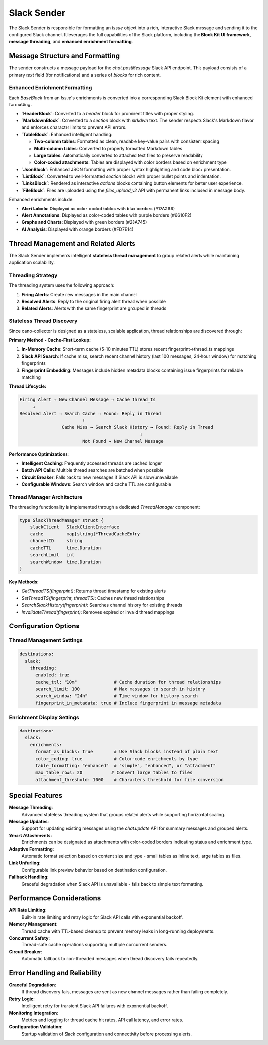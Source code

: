 Slack Sender
============

The Slack Sender is responsible for formatting an `Issue` object into a rich, interactive Slack message and sending it to the configured Slack channel. It leverages the full capabilities of the Slack platform, including the **Block Kit UI framework**, **message threading**, and **enhanced enrichment formatting**.

Message Structure and Formatting
--------------------------------

The sender constructs a message payload for the `chat.postMessage` Slack API endpoint. This payload consists of a primary `text` field (for notifications) and a series of `blocks` for rich content.

Enhanced Enrichment Formatting
~~~~~~~~~~~~~~~~~~~~~~~~~~~~~~

Each `BaseBlock` from an `Issue`'s enrichments is converted into a corresponding Slack Block Kit element with enhanced formatting:

-   **`HeaderBlock`**: Converted to a `header` block for prominent titles with proper styling.
-   **`MarkdownBlock`**: Converted to a `section` block with `mrkdwn` text. The sender respects Slack's Markdown flavor and enforces character limits to prevent API errors.
-   **`TableBlock`**: Enhanced intelligent handling:
    
    - **Two-column tables**: Formatted as clean, readable key-value pairs with consistent spacing
    - **Multi-column tables**: Converted to properly formatted Markdown tables
    - **Large tables**: Automatically converted to attached text files to preserve readability
    - **Color-coded attachments**: Tables are displayed with color borders based on enrichment type
    
-   **`JsonBlock`**: Enhanced JSON formatting with proper syntax highlighting and code block presentation.
-   **`ListBlock`**: Converted to well-formatted `section` blocks with proper bullet points and indentation.
-   **`LinksBlock`**: Rendered as interactive `actions` blocks containing button elements for better user experience.
-   **`FileBlock`**: Files are uploaded using the `files_upload_v2` API with permanent links included in message body.

Enhanced enrichments include:

-   **Alert Labels**: Displayed as color-coded tables with blue borders (#17A2B8)
-   **Alert Annotations**: Displayed as color-coded tables with purple borders (#6610F2)  
-   **Graphs and Charts**: Displayed with green borders (#28A745)
-   **AI Analysis**: Displayed with orange borders (#FD7E14)

Thread Management and Related Alerts
------------------------------------

The Slack Sender implements intelligent **stateless thread management** to group related alerts while maintaining application scalability.

Threading Strategy
~~~~~~~~~~~~~~~~~

The threading system uses the following approach:

1. **Firing Alerts**: Create new messages in the main channel
2. **Resolved Alerts**: Reply to the original firing alert thread when possible
3. **Related Alerts**: Alerts with the same fingerprint are grouped in threads

Stateless Thread Discovery
~~~~~~~~~~~~~~~~~~~~~~~~~

Since cano-collector is designed as a stateless, scalable application, thread relationships are discovered through:

**Primary Method - Cache-First Lookup:**

1. **In-Memory Cache**: Short-term cache (5-10 minutes TTL) stores recent fingerprint→thread_ts mappings
2. **Slack API Search**: If cache miss, search recent channel history (last 100 messages, 24-hour window) for matching fingerprints
3. **Fingerprint Embedding**: Messages include hidden metadata blocks containing issue fingerprints for reliable matching

**Thread Lifecycle:**

.. code-block:: text

    Firing Alert → New Channel Message → Cache thread_ts
         ↓
    Resolved Alert → Search Cache → Found: Reply in Thread
                            ↓
                    Cache Miss → Search Slack History → Found: Reply in Thread
                                                  ↓
                            Not Found → New Channel Message

**Performance Optimizations:**

-   **Intelligent Caching**: Frequently accessed threads are cached longer
-   **Batch API Calls**: Multiple thread searches are batched when possible  
-   **Circuit Breaker**: Falls back to new messages if Slack API is slow/unavailable
-   **Configurable Windows**: Search window and cache TTL are configurable

Thread Manager Architecture
~~~~~~~~~~~~~~~~~~~~~~~~~~

The threading functionality is implemented through a dedicated `ThreadManager` component:

.. code-block:: go

    type SlackThreadManager struct {
        slackClient   SlackClientInterface
        cache         map[string]*ThreadCacheEntry
        channelID     string
        cacheTTL      time.Duration
        searchLimit   int
        searchWindow  time.Duration
    }

**Key Methods:**

-   `GetThreadTS(fingerprint)`: Returns thread timestamp for existing alerts
-   `SetThreadTS(fingerprint, threadTS)`: Caches new thread relationships  
-   `SearchSlackHistory(fingerprint)`: Searches channel history for existing threads
-   `InvalidateThread(fingerprint)`: Removes expired or invalid thread mappings

Configuration Options
--------------------

Thread Management Settings
~~~~~~~~~~~~~~~~~~~~~~~~~

.. code-block:: yaml

    destinations:
      slack:
        threading:
          enabled: true
          cache_ttl: "10m"              # Cache duration for thread relationships
          search_limit: 100             # Max messages to search in history
          search_window: "24h"          # Time window for history search
          fingerprint_in_metadata: true # Include fingerprint in message metadata

Enrichment Display Settings
~~~~~~~~~~~~~~~~~~~~~~~~~~

.. code-block:: yaml

    destinations:
      slack:
        enrichments:
          format_as_blocks: true        # Use Slack blocks instead of plain text
          color_coding: true            # Color-code enrichments by type
          table_formatting: "enhanced"  # "simple", "enhanced", or "attachment"
          max_table_rows: 20           # Convert large tables to files
          attachment_threshold: 1000    # Characters threshold for file conversion

Special Features
----------------

**Message Threading**: 
    Advanced stateless threading system that groups related alerts while supporting horizontal scaling.

**Message Updates**: 
    Support for updating existing messages using the `chat.update` API for summary messages and grouped alerts.

**Smart Attachments**: 
    Enrichments can be designated as attachments with color-coded borders indicating status and enrichment type.

**Adaptive Formatting**: 
    Automatic format selection based on content size and type - small tables as inline text, large tables as files.

**Link Unfurling**: 
    Configurable link preview behavior based on destination configuration.

**Fallback Handling**: 
    Graceful degradation when Slack API is unavailable - falls back to simple text formatting.

Performance Considerations
-------------------------

**API Rate Limiting**: 
    Built-in rate limiting and retry logic for Slack API calls with exponential backoff.

**Memory Management**: 
    Thread cache with TTL-based cleanup to prevent memory leaks in long-running deployments.

**Concurrent Safety**: 
    Thread-safe cache operations supporting multiple concurrent senders.

**Circuit Breaker**: 
    Automatic fallback to non-threaded messages when thread discovery fails repeatedly.

Error Handling and Reliability
------------------------------

**Graceful Degradation**: 
    If thread discovery fails, messages are sent as new channel messages rather than failing completely.

**Retry Logic**: 
    Intelligent retry for transient Slack API failures with exponential backoff.

**Monitoring Integration**: 
    Metrics and logging for thread cache hit rates, API call latency, and error rates.

**Configuration Validation**: 
    Startup validation of Slack configuration and connectivity before processing alerts. 